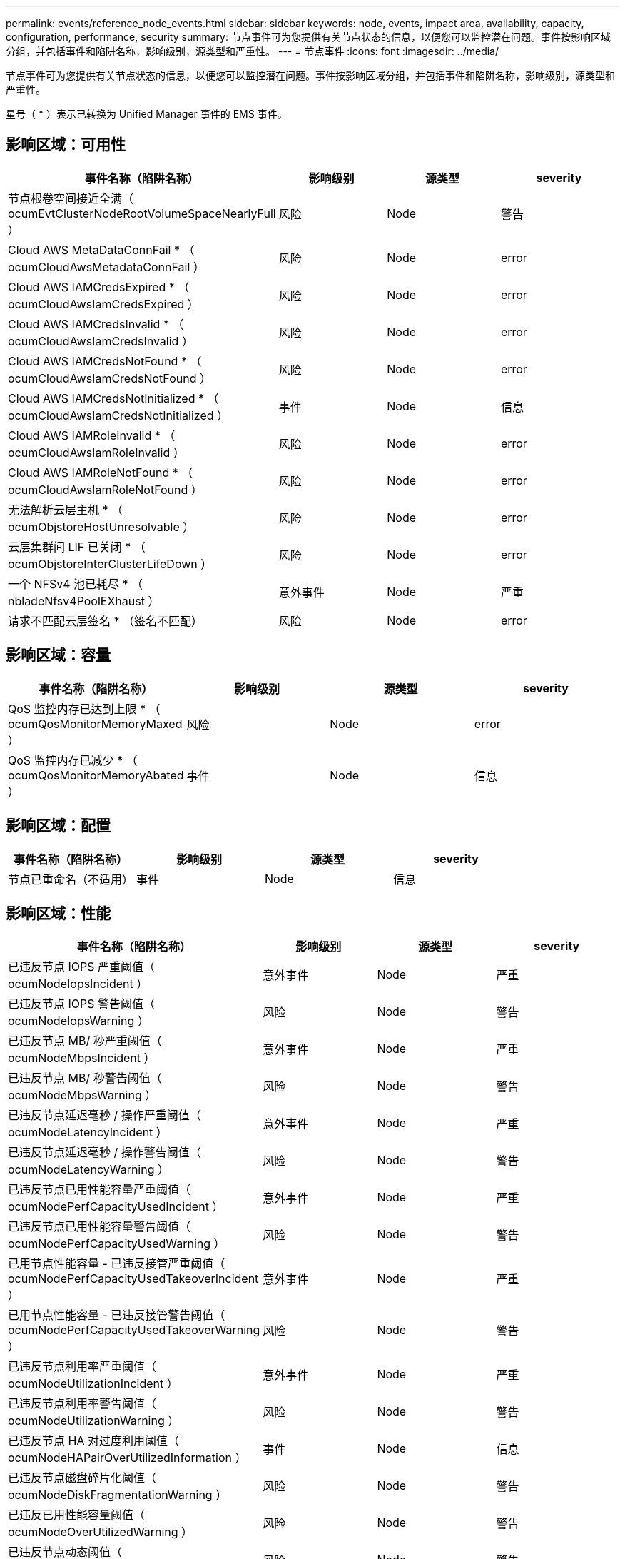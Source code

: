 ---
permalink: events/reference_node_events.html 
sidebar: sidebar 
keywords: node, events, impact area, availability, capacity, configuration, performance, security 
summary: 节点事件可为您提供有关节点状态的信息，以便您可以监控潜在问题。事件按影响区域分组，并包括事件和陷阱名称，影响级别，源类型和严重性。 
---
= 节点事件
:icons: font
:imagesdir: ../media/


[role="lead"]
节点事件可为您提供有关节点状态的信息，以便您可以监控潜在问题。事件按影响区域分组，并包括事件和陷阱名称，影响级别，源类型和严重性。

星号（ * ）表示已转换为 Unified Manager 事件的 EMS 事件。



== 影响区域：可用性

|===
| 事件名称（陷阱名称） | 影响级别 | 源类型 | severity 


 a| 
节点根卷空间接近全满（ ocumEvtClusterNodeRootVolumeSpaceNearlyFull ）
 a| 
风险
 a| 
Node
 a| 
警告



 a| 
Cloud AWS MetaDataConnFail * （ ocumCloudAwsMetadataConnFail ）
 a| 
风险
 a| 
Node
 a| 
error



 a| 
Cloud AWS IAMCredsExpired * （ ocumCloudAwsIamCredsExpired ）
 a| 
风险
 a| 
Node
 a| 
error



 a| 
Cloud AWS IAMCredsInvalid * （ ocumCloudAwsIamCredsInvalid ）
 a| 
风险
 a| 
Node
 a| 
error



 a| 
Cloud AWS IAMCredsNotFound * （ ocumCloudAwsIamCredsNotFound ）
 a| 
风险
 a| 
Node
 a| 
error



 a| 
Cloud AWS IAMCredsNotInitialized * （ ocumCloudAwsIamCredsNotInitialized ）
 a| 
事件
 a| 
Node
 a| 
信息



 a| 
Cloud AWS IAMRoleInvalid * （ ocumCloudAwsIamRoleInvalid ）
 a| 
风险
 a| 
Node
 a| 
error



 a| 
Cloud AWS IAMRoleNotFound * （ ocumCloudAwsIamRoleNotFound ）
 a| 
风险
 a| 
Node
 a| 
error



 a| 
无法解析云层主机 * （ ocumObjstoreHostUnresolvable ）
 a| 
风险
 a| 
Node
 a| 
error



 a| 
云层集群间 LIF 已关闭 * （ ocumObjstoreInterClusterLifeDown ）
 a| 
风险
 a| 
Node
 a| 
error



 a| 
一个 NFSv4 池已耗尽 * （ nbladeNfsv4PoolEXhaust ）
 a| 
意外事件
 a| 
Node
 a| 
严重



 a| 
请求不匹配云层签名 * （签名不匹配）
 a| 
风险
 a| 
Node
 a| 
error

|===


== 影响区域：容量

|===
| 事件名称（陷阱名称） | 影响级别 | 源类型 | severity 


 a| 
QoS 监控内存已达到上限 * （ ocumQosMonitorMemoryMaxed ）
 a| 
风险
 a| 
Node
 a| 
error



 a| 
QoS 监控内存已减少 * （ ocumQosMonitorMemoryAbated ）
 a| 
事件
 a| 
Node
 a| 
信息

|===


== 影响区域：配置

|===
| 事件名称（陷阱名称） | 影响级别 | 源类型 | severity 


 a| 
节点已重命名（不适用）
 a| 
事件
 a| 
Node
 a| 
信息

|===


== 影响区域：性能

|===
| 事件名称（陷阱名称） | 影响级别 | 源类型 | severity 


 a| 
已违反节点 IOPS 严重阈值（ ocumNodeIopsIncident ）
 a| 
意外事件
 a| 
Node
 a| 
严重



 a| 
已违反节点 IOPS 警告阈值（ ocumNodeIopsWarning ）
 a| 
风险
 a| 
Node
 a| 
警告



 a| 
已违反节点 MB/ 秒严重阈值（ ocumNodeMbpsIncident ）
 a| 
意外事件
 a| 
Node
 a| 
严重



 a| 
已违反节点 MB/ 秒警告阈值（ ocumNodeMbpsWarning ）
 a| 
风险
 a| 
Node
 a| 
警告



 a| 
已违反节点延迟毫秒 / 操作严重阈值（ ocumNodeLatencyIncident ）
 a| 
意外事件
 a| 
Node
 a| 
严重



 a| 
已违反节点延迟毫秒 / 操作警告阈值（ ocumNodeLatencyWarning ）
 a| 
风险
 a| 
Node
 a| 
警告



 a| 
已违反节点已用性能容量严重阈值（ ocumNodePerfCapacityUsedIncident ）
 a| 
意外事件
 a| 
Node
 a| 
严重



 a| 
已违反节点已用性能容量警告阈值（ ocumNodePerfCapacityUsedWarning ）
 a| 
风险
 a| 
Node
 a| 
警告



 a| 
已用节点性能容量 - 已违反接管严重阈值（ ocumNodePerfCapacityUsedTakeoverIncident ）
 a| 
意外事件
 a| 
Node
 a| 
严重



 a| 
已用节点性能容量 - 已违反接管警告阈值（ ocumNodePerfCapacityUsedTakeoverWarning ）
 a| 
风险
 a| 
Node
 a| 
警告



 a| 
已违反节点利用率严重阈值（ ocumNodeUtilizationIncident ）
 a| 
意外事件
 a| 
Node
 a| 
严重



 a| 
已违反节点利用率警告阈值（ ocumNodeUtilizationWarning ）
 a| 
风险
 a| 
Node
 a| 
警告



 a| 
已违反节点 HA 对过度利用阈值（ ocumNodeHAPairOverUtilizedInformation ）
 a| 
事件
 a| 
Node
 a| 
信息



 a| 
已违反节点磁盘碎片化阈值（ ocumNodeDiskFragmentationWarning ）
 a| 
风险
 a| 
Node
 a| 
警告



 a| 
已违反已用性能容量阈值（ ocumNodeOverUtilizedWarning ）
 a| 
风险
 a| 
Node
 a| 
警告



 a| 
已违反节点动态阈值（ ocumNodeDynamicEventWarning ）
 a| 
风险
 a| 
Node
 a| 
警告

|===


== 影响区域：安全性

|===
| 事件名称（陷阱名称） | 影响级别 | 源类型 | severity 


 a| 
建议 ID ： ntap-<_advisory ID__> （ ocumx ）
 a| 
风险
 a| 
Node
 a| 
严重

|===